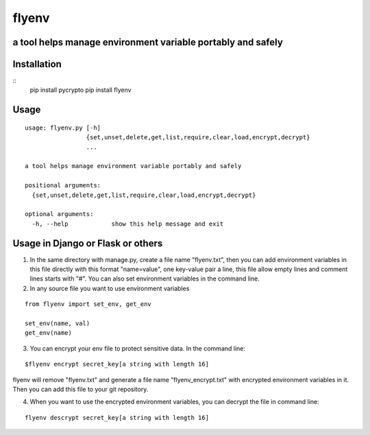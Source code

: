 flyenv
=============================================================
a tool helps manage environment variable portably and safely
-------------------------------------------------------------

Installation
------------

::
    pip install pycrypto
    pip install flyenv


Usage
-----

::

    usage: flyenv.py [-h]
                     {set,unset,delete,get,list,require,clear,load,encrypt,decrypt}
                     ...

    a tool helps manage environment variable portably and safely

    positional arguments:
      {set,unset,delete,get,list,require,clear,load,encrypt,decrypt}

    optional arguments:
      -h, --help            show this help message and exit


Usage in Django or Flask or others
----------------------------------
1. In the same directory with manage.py, create a file name "flyenv.txt", then you can add environment variables in this file directly with this format "name=value", one key-value
   pair a line, this file allow empty lines and comment lines starts with "#". You can also set environment variables in the command line.

2. In any source file you want to use environment variables

::

    from flyenv import set_env, get_env

    set_env(name, val)
    get_env(name)

3. You can encrypt your env file to protect sensitive data.
   In the command line:

::

    $flyenv encrypt secret_key[a string with length 16]

flyenv will remove "flyenv.txt" and generate a file name "flyenv_encrypt.txt" with encrypted environment variables in it.
Then you can add this file to your git repository.

4. When you want to use the encrypted environment variables, you can decrypt the file in command line:

::

   flyenv descrypt secret_key[a string with length 16]
